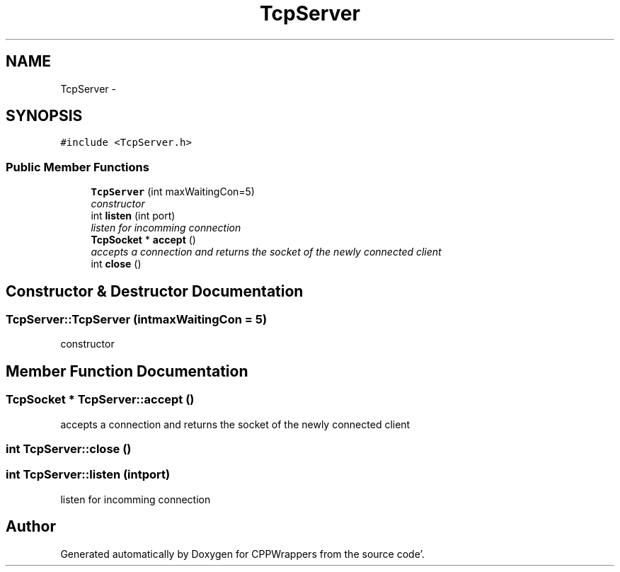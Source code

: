 .TH "TcpServer" 3 "Fri Oct 14 2011" "Version 0.3" "CPPWrappers" \" -*- nroff -*-
.ad l
.nh
.SH NAME
TcpServer \- 
.SH SYNOPSIS
.br
.PP
.PP
\fC#include <TcpServer\&.h>\fP
.SS "Public Member Functions"

.in +1c
.ti -1c
.RI "\fBTcpServer\fP (int maxWaitingCon=5)"
.br
.RI "\fIconstructor \fP"
.ti -1c
.RI "int \fBlisten\fP (int port)"
.br
.RI "\fIlisten for incomming connection \fP"
.ti -1c
.RI "\fBTcpSocket\fP * \fBaccept\fP ()"
.br
.RI "\fIaccepts a connection and returns the socket of the newly connected client \fP"
.ti -1c
.RI "int \fBclose\fP ()"
.br
.in -1c
.SH "Constructor & Destructor Documentation"
.PP 
.SS "TcpServer::TcpServer (intmaxWaitingCon = \fC5\fP)"
.PP
constructor 
.SH "Member Function Documentation"
.PP 
.SS "\fBTcpSocket\fP * TcpServer::accept ()"
.PP
accepts a connection and returns the socket of the newly connected client 
.SS "int TcpServer::close ()"
.SS "int TcpServer::listen (intport)"
.PP
listen for incomming connection 

.SH "Author"
.PP 
Generated automatically by Doxygen for CPPWrappers from the source code'\&.
